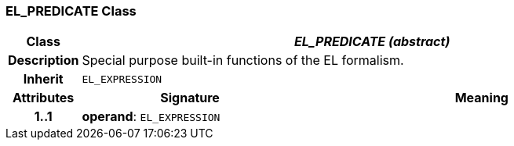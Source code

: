 === EL_PREDICATE Class

[cols="^1,3,5"]
|===
h|*Class*
2+^h|*_EL_PREDICATE (abstract)_*

h|*Description*
2+a|Special purpose built-in functions of the EL formalism.

h|*Inherit*
2+|`EL_EXPRESSION`

h|*Attributes*
^h|*Signature*
^h|*Meaning*

h|*1..1*
|*operand*: `EL_EXPRESSION`
a|
|===
